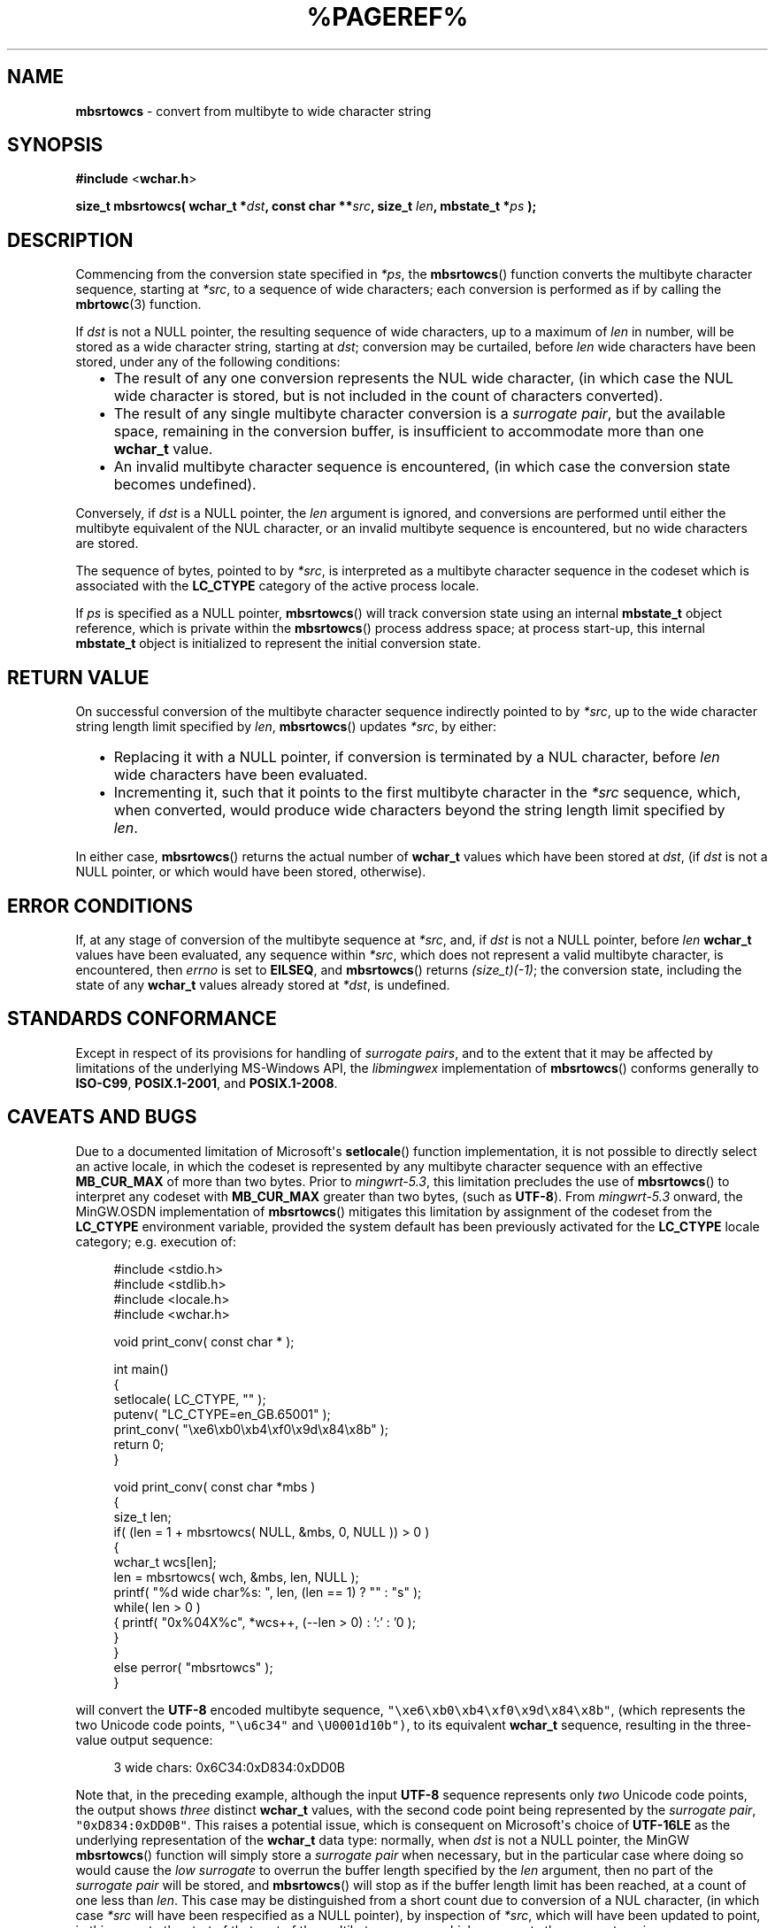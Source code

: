 .\" vim: ft=nroff
.TH %PAGEREF% MinGW "MinGW Programmer's Reference Manual"
.
.SH NAME
.B mbsrtowcs
\- convert from multibyte to wide character string
.
.
.SH SYNOPSIS
.B  #include
.RB < wchar.h >
.PP
.B  size_t mbsrtowcs( wchar_t
.BI * dst ,
.B  const char
.BI ** src ,
.B  size_t
.IB len ,
.B  mbstate_t
.BI * ps
.B  );
.
.
.SH DESCRIPTION
.PP
Commencing from the conversion state specified in
.IR *ps ,
the
.BR \%mbsrtowcs ()
function converts the multibyte character sequence,
starting at
.IR *src ,
to a sequence of wide characters;
each conversion is performed as if by calling the
.BR mbrtowc (3)
function.
.
.PP
If
.I dst
is not a NULL pointer,
the resulting sequence of wide characters,
up to a maximum of
.I len
in number,
will be stored as a wide character string,
starting at
.IR dst ;
conversion may be curtailed,
before
.I len
wide characters have been stored,
under any of the following conditions:
.RS 2n
.ll -2n
.IP \(bu 2n
The result of any one conversion represents the NUL wide character,
(in which case the NUL wide character is stored,
but is not included in the count of characters converted).
.
.IP \(bu 2n
The result of any single multibyte character conversion is a
.IR surrogate\ pair ,
but the available space,
remaining in the conversion buffer,
is insufficient to accommodate more than one
.B \%wchar_t
value.
.
.IP \(bu 2n
An invalid multibyte character sequence is encountered,
(in which case the conversion state becomes undefined).
.ll +2n
.RE
.
.PP
Conversely,
if
.I dst
is a NULL pointer,
the
.I len
argument is ignored,
and conversions are performed until either
the multibyte equivalent of the NUL character,
or an invalid multibyte sequence is encountered, 
but no wide characters are stored.
.
.PP
The sequence of bytes,
pointed to by
.IR *src ,
is interpreted as a multibyte character sequence
in the codeset which is associated with the
.B \%LC_CTYPE
category of the active process locale.
.
.PP
If
.I ps
is specified as a NULL pointer,
.BR \%mbsrtowcs ()
will track conversion state using an internal
.B \%mbstate_t
object reference,
which is private within the
.BR \%mbsrtowcs ()
process address space;
at process \%start\(hyup,
this internal
.B \%mbstate_t
object is initialized to represent
the initial conversion state.
.
.
.SH RETURN VALUE
On successful conversion of the multibyte character
sequence indirectly pointed to by
.IR *src ,
up to the wide character string length limit specified by
.IR len ,
.BR \%mbsrtowcs ()
updates
.IR *src ,
by either:
.RS 2n
.ll -2n
.IP \(bu 2n
Replacing it with a NULL pointer,
if conversion is terminated by a NUL character,
before
.I len
wide characters have been evaluated.
.
.IP \(bu 2n
Incrementing it,
such that it points to the first multibyte character in the
.I *src
sequence,
which,
when converted,
would produce wide characters beyond the string length
limit specified by
.IR len .
.ll +2n
.RE
.PP
In either case,
.BR mbsrtowcs ()
returns the actual number of
.B \%wchar_t
values which have been stored at
.IR dst ,
(if
.I dst
is not a NULL pointer,
or which would have been stored,
otherwise).
.
.
.SH ERROR CONDITIONS
If,
at any stage of conversion of the multibyte sequence at
.IR \%*src ,
and,
if
.I dst
is not a NULL pointer,
before
.I len
.B \%wchar_t
values have been evaluated,
any sequence within
.IR \%*src ,
which does not represent a valid multibyte character,
is encountered,
then
.I \%errno
is set to
.BR \%EILSEQ ,
and
.BR \%mbsrtowcs ()
returns
.IR \%(size_t)(\-1) ;
the conversion state,
including the state of any
.B \%wchar_t
values already stored at
.IR \%*dst ,
is undefined.
.
.
.SH STANDARDS CONFORMANCE
Except in respect of its provisions for handling of
.IR surrogate\ pairs ,
and to the extent that it may be affected by limitations
of the underlying \%MS\(hyWindows API,
the
.I \%libmingwex
implementation of
.BR mbsrtowcs ()
conforms generally to
.BR \%ISO\(hyC99 ,
.BR \%POSIX.1\(hy2001 ,
and
.BR \%POSIX.1\(hy2008 .
.
.
.\"SH EXAMPLE
.
.
.SH CAVEATS AND BUGS
Due to a documented limitation of Microsoft\(aqs
.BR \%setlocale ()
function implementation,
it is not possible to directly select an active locale,
in which the codeset is represented by any multibyte
character sequence with an effective
.B \%MB_CUR_MAX
of more than two bytes.
Prior to
.IR \%mingwrt\(hy5.3 ,
this limitation precludes the use of
.BR \%mbsrtowcs ()
to interpret any codeset with
.B \%MB_CUR_MAX
greater than two bytes,
(such as
.BR \%UTF\(hy8 ).
From
.I \%mingwrt\(hy5.3
onward,
the MinGW.OSDN implementation of
.BR \%mbsrtowcs ()
mitigates this limitation by assignment of the codeset
from the
.B \%LC_CTYPE
environment variable,
provided the system default has been previously activated
for the
.B \%LC_CTYPE
locale category;
e.g.\ execution of:
.PP
.RS 4n
.EX
#include <stdio.h>
#include <stdlib.h>
#include <locale.h>
#include <wchar.h>

void print_conv( const char * );

int main()
{
  setlocale( LC_CTYPE, "" );
  putenv( "LC_CTYPE=en_GB.65001" );
  print_conv( "\exe6\exb0\exb4\exf0\ex9d\ex84\ex8b" );
  return 0;
}

void print_conv( const char *mbs )
{
  size_t len;
  if( (len = 1 + mbsrtowcs( NULL, &mbs, 0, NULL )) > 0 )
  {
    wchar_t wcs[len]; 
    len = mbsrtowcs( wch, &mbs, len, NULL );
    printf( "%d wide char%s: ", len, (len == 1) ? "" : "s" );
    while( len > 0 )
    { printf( "0x%04X%c", *wcs++, (--len > 0) : ':' : '\n' );
    }
  }
  else perror( "mbsrtowcs" );
}
.EE
.RE
.PP
will convert the
.B \%UTF\(hy8
encoded multibyte sequence,
\fC\%"\exe6\exb0\exb4\exf0\ex9d\ex84\ex8b"\fP,
(which represents the two Unicode code points,
\fC\%"\eu6c34"\fP and \fC\%\eU0001d10b")\fP,
to its equivalent
.B \%wchar_t
sequence,
resulting in the three\(hyvalue output sequence:
.PP
.RS 4n
.EX
3 wide chars: 0x6C34:0xD834:0xDD0B
.EE
.RE
.
.PP
Note that,
in the preceding example,
although the input
.B \%UTF\(hy8
sequence represents only
.I two
Unicode code points,
the output shows
.I \%three
distinct
.B \%wchar_t
values,
with the second code point being represented by the
.IR surrogate\ pair ,
\fC\%"0xD834:0xDD0B"\fP.
This raises a potential issue,
which is consequent on Microsoft\(aqs choice of
.B \%UTF-16LE
as the underlying representation of the
.B \%wchar_t
data type:
normally,
when
.I dst
is not a NULL pointer,
the MinGW
.BR mbsrtowcs ()
function will simply store a
.I surrogate\ pair
when necessary,
but in the particular case where doing so would cause the
.I low\ surrogate
to overrun the buffer length specified by the
.I len
argument,
then no part of the
.I surrogate\ pair
will be stored,
and
.BR mbsrtowcs ()
will stop as if the buffer length limit has been reached,
at a count of one less than
.IR len .
This case may be distinguished from a short count due to
conversion of a NUL character,
(in which case
.I *src
will have been respecified as a NULL pointer),
by inspection of
.IR *src ,
which will have been updated to point,
in this case,
to the start of that part of the multibyte sequence
which represents the
.IR surrogate\ pair .
.
.PP
A further issue,
also related to
.IR surrogate\ pairs ,
may arise if the
.B \%mbstate_t
object passed via the
.I *ps
argument originates from a preceding
.BR mbrtowc (3)
call which has returned a
.IR high\ surrogate ,
but the
.I low\ surrogate
has not been retrieved.
In this case,
the
.I low\ surrogate
is returned,
(and potentially orphaned),
as the first
.B \%wchar_t
value to be considered for storage at
.IR dst .
This may not be what you want,
but it is supported as an alternative to the method,
formally documented using
.BR mbrtowc (3),
for completion of a
.IR surrogate\ pair ;
for example:
.PP
.RS 4n
.EX
#define _ISOC99_SOURCE

#include <stdio.h>
#include <stdlib.h>
#include <locale.h>
#include <limits.h>
#include <winnls.h>
#include <wchar.h>

void print_conv( const char * );

int main()
{
  setlocale( LC_CTYPE, "" );
  putenv( "LC_CTYPE=en_GB.65001" );
  print_conv( "\eU0001d10b" );
  print_conv( "\eu6c34" );
  return 0;
}

void print_conv( const char *mbs )
{
  wchar_t wch;
  mbstate_t ps = (mbstate_t)(0);
  size_t n = mbrtowc( &wch, mbs, MB_LEN_MAX, &ps );
  if( (int)(n) > 0 )
  {
    if( IS_HIGH_SURROGATE( wch ) )
    {
      wchar_t wcl;
      mbsrtowcs( &wcl, &mbs, 1, &ps );
      printf( "%u bytes -> 0x%04X:0x%04X\en", n, wch, wcl );
    }
    else printf( "%u bytes -> 0x%04X\en", n, wch );
  }
  else if( n == (size_t)(-1) ) perror( "mbrtowc" );
}
.EE
.RE
.PP
is equivalent to the example given for
.I surrogate\ pair
completion using
.BR mbrtowc (3).
Regardless of the method used to complete
.IR surrogate\ pairs ,
it is the caller\(aqs responsibility to ensure that the
.I high\ surrogate
and its complementary
.I low\ surrogate
remain correctly associated.
.
.
.SH SEE ALSO
.BR mbsinit (3),
and
.BR mbrtowc (3)
.
.
.SH AUTHOR
This manpage was written by \%Keith\ Marshall,
\%<keith@users.osdn.me>,
to document the
.BR \%mbsrtowcs ()
function as it has been implemented for the MinGW.OSDN Project.
It may be copied, modified and redistributed,
without restriction of copyright,
provided this acknowledgement of contribution by
the original author remains in place.
.
.\" EOF
